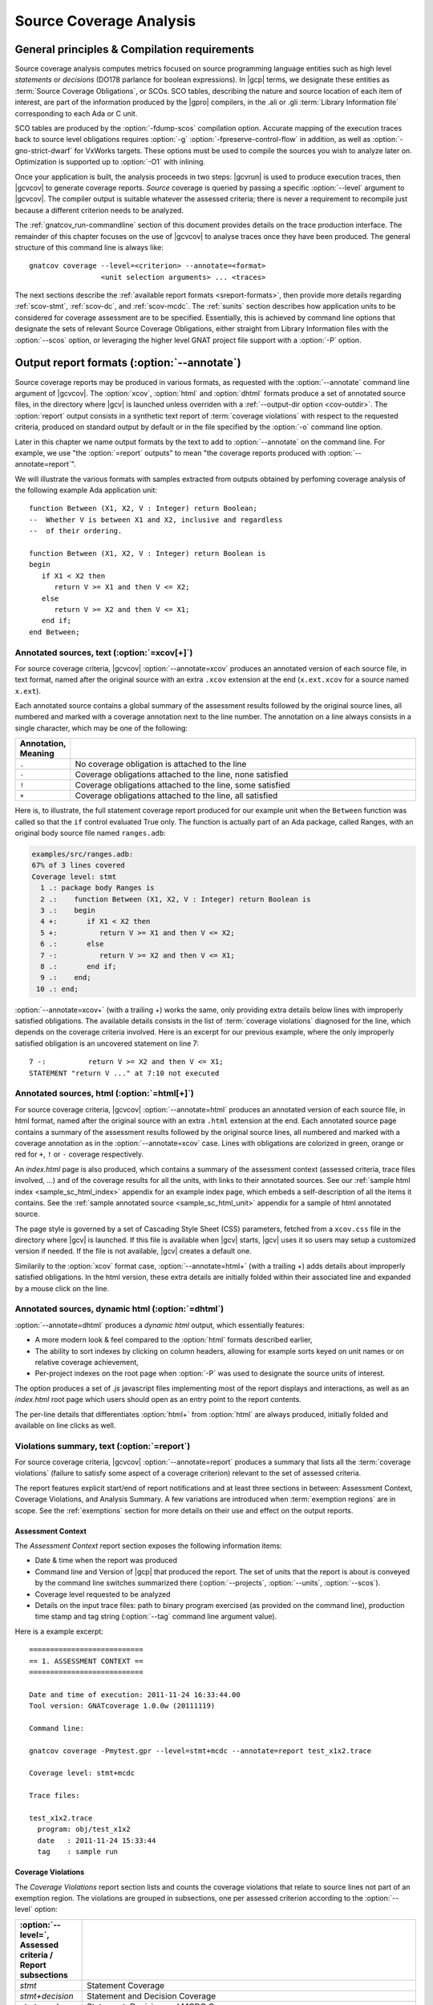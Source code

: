.. _scov:

************************
Source Coverage Analysis
************************

.. _scov-principles:

General principles & Compilation requirements
=============================================

Source coverage analysis computes metrics focused on source programming
language entities such as high level `statements` or `decisions` (DO178
parlance for boolean expressions). In |gcp| terms, we designate these entities
as :term:`Source Coverage Obligations`, or SCOs. SCO tables, describing the
nature and source location of each item of interest, are part of the
information produced by the |gpro| compilers, in the .ali or .gli
:term:`Library Information file` corresponding to each Ada or C unit.

SCO tables are produced by the :option:`-fdump-scos` compilation
option. Accurate mapping of the execution traces back to source level
obligations requires :option:`-g` :option:`-fpreserve-control-flow` in
addition, as well as :option:`-gno-strict-dwarf` for VxWorks targets. These
options must be used to compile the sources you wish to analyze later
on. Optimization is supported up to :option:`-O1` with inlining.

Once your application is built, the analysis proceeds in two steps: |gcvrun|
is used to produce execution traces, then |gcvcov| to generate coverage
reports. *Source* coverage is queried by passing a specific :option:`--level`
argument to |gcvcov|. The compiler output is suitable whatever the assessed
criteria; there is never a requirement to recompile just because a different
criterion needs to be analyzed.

The :ref:`gnatcov_run-commandline` section of this document provides details
on the trace production interface. The remainder of this chapter focuses on
the use of |gcvcov| to analyse traces once they have been produced.  The
general structure of this command line is always like::

  gnatcov coverage --level=<criterion> --annotate=<format>
                   <unit selection arguments> ... <traces>

The next sections describe the :ref:`available report formats
<sreport-formats>`, then provide more details regarding :ref:`scov-stmt`,
:ref:`scov-dc`, and :ref:`scov-mcdc`. The :ref:`sunits` section describes how
application units to be considered for coverage assessment are to be
specified.  Essentially, this is achieved by command line options that
designate the sets of relevant Source Coverage Obligations, either straight
from Library Information files with the :option:`--scos` option, or leveraging
the higher level GNAT project file support with a :option:`-P` option.

.. _sreport-formats:

Output report formats (:option:`--annotate`)
============================================

Source coverage reports may be produced in various formats, as requested with
the :option:`--annotate` command line argument of |gcvcov|. The
:option:`xcov`, :option:`html` and :option:`dhtml` formats produce a set of
annotated source files, in the directory where |gcv| is launched unless
overriden with a :ref:`--output-dir option <cov-outdir>`. The :option:`report`
output consists in a synthetic text report of :term:`coverage violations` with
respect to the requested criteria, produced on standard output by default or
in the file specified by the :option:`-o` command line option.

Later in this chapter we name output formats by the text to add to
:option:`--annotate` on the command line. For example, we use "the
:option:`=report` outputs" to mean "the coverage reports produced with
:option:`--annotate=report`".

We will illustrate the various formats with samples extracted from outputs
obtained by perfoming coverage analysis of the following example Ada
application unit::

   function Between (X1, X2, V : Integer) return Boolean;
   --  Whether V is between X1 and X2, inclusive and regardless
   --  of their ordering.

   function Between (X1, X2, V : Integer) return Boolean is
   begin
      if X1 < X2 then
         return V >= X1 and then V <= X2;
      else
         return V >= X2 and then V <= X1;
      end if;
   end Between;

Annotated sources, text (:option:`=xcov[+]`)
--------------------------------------------

For source coverage criteria, |gcvcov| :option:`--annotate=xcov` produces an
annotated version of each source file, in text format, named after the
original source with an extra ``.xcov`` extension at the end (``x.ext.xcov``
for a source named ``x.ext``).

Each annotated source contains a global summary of the assessment results
followed by the original source lines, all numbered and marked with a coverage
annotation next to the line number. The annotation on a line always consists
in a single character, which may be one of the following:

.. tabularcolumns:: cl
.. csv-table::
   :delim: |
   :widths: 10, 80
   :header: Annotation, Meaning

   ``.`` | No coverage obligation is attached to the line
   ``-`` | Coverage obligations attached to the line, none satisfied
   ``!`` | Coverage obligations attached to the line, some satisfied
   ``+`` | Coverage obligations attached to the line, all satisfied

Here is, to illustrate, the full statement coverage report produced for our
example unit when the ``Between`` function was called so that the ``if``
control evaluated True only. The function is actually part of an Ada package,
called Ranges, with an original body source file named ``ranges.adb``:

.. code-block:: ada

 examples/src/ranges.adb:
 67% of 3 lines covered
 Coverage level: stmt
   1 .: package body Ranges is
   2 .:    function Between (X1, X2, V : Integer) return Boolean is
   3 .:    begin
   4 +:       if X1 < X2 then
   5 +:          return V >= X1 and then V <= X2;
   6 .:       else
   7 -:          return V >= X2 and then V <= X1;
   8 .:       end if;
   9 .:    end;
  10 .: end;

:option:`--annotate=xcov+` (with a trailing +) works the same, only providing
extra details below lines with improperly satisfied obligations. The available
details consists in the list of :term:`coverage violations` diagnosed for the
line, which depends on the coverage criteria involved. Here is an excerpt for
our previous example, where the only improperly satisfied obligation is an
uncovered statement on line 7::
 
   7 -:          return V >= X2 and then V <= X1;
   STATEMENT "return V ..." at 7:10 not executed

Annotated sources, html (:option:`=html[+]`)
--------------------------------------------

For source coverage criteria, |gcvcov| :option:`--annotate=html` produces an
annotated version of each source file, in html format, named after the
original source with an extra ``.html`` extension at the end.  Each annotated
source page contains a summary of the assessment results followed by the
original source lines, all numbered and marked with a coverage annotation as
in the :option:`--annotate=xcov` case. Lines with obligations are colorized in
green, orange or red for ``+``, ``!`` or ``-`` coverage respectively. 

An `index.html` page is also produced, which contains a summary of the
assessment context (assessed criteria, trace files involved, ...) and of the
coverage results for all the units, with links to their annotated sources.
See our :ref:`sample html index <sample_sc_html_index>` appendix for an
example index page, which embeds a self-description of all the items it
contains. See the :ref:`sample annotated source <sample_sc_html_unit>`
appendix for a sample of html annotated source.

The page style is governed by a set of Cascading Style Sheet (CSS) parameters,
fetched from a ``xcov.css`` file in the directory where |gcv| is launched. If
this file is available when |gcv| starts, |gcv| uses it so users may setup a
customized version if needed. If the file is not available, |gcv| creates a
default one.

Similarily to the :option:`xcov` format case, :option:`--annotate=html+` (with
a trailing +) adds details about improperly satisfied obligations.  In the
html version, these extra details are initially folded within their associated
line and expanded by a mouse click on the line.

Annotated sources, dynamic html (:option:`=dhtml`)
-------------------------------------------------

:option:`--annotate=dhtml` produces a *dynamic html* output, which essentially
features:

* A more modern look & feel compared to the :option:`html` formats described
  earlier,

* The ability to sort indexes by clicking on column headers, allowing for
  example sorts keyed on unit names or on relative coverage achievement,

* Per-project indexes on the root page when :option:`-P` was used to designate
  the source units of interest.

The option produces a set of `.js` javascript files implementing most of the
report displays and interactions, as well as an `index.html` root page which
users should open as an entry point to the report contents.

The per-line details that differentiates :option:`html+` from :option:`html`
are always produced, initially folded and available on line clicks as well.

Violations summary, text (:option:`=report`)
--------------------------------------------

For source coverage criteria, |gcvcov| :option:`--annotate=report` produces a
summary that lists all the :term:`coverage violations` (failure
to satisfy some aspect of a coverage criterion) relevant to the set of
assessed criteria.

The report features explicit start/end of report notifications and at least
three sections in between: Assessment Context, Coverage Violations, and
Analysis Summary.  A few variations are introduced when :term:`exemption
regions` are in scope.  See the :ref:`exemptions` section for more details on
their use and effect on the output reports.

Assessment Context
^^^^^^^^^^^^^^^^^^
The *Assessment Context* report section exposes the following information
items:

* Date & time when the report was produced

* Command line and Version of |gcp| that produced the report. The set of units
  that the report is about is conveyed by the command line switches
  summarized there (:option:`--projects`, :option:`--units`, :option:`--scos`).

* Coverage level requested to be analyzed

* Details on the input trace files:
  path to binary program exercised (as provided on the command line),
  production time stamp and tag string (:option:`--tag` command line
  argument value).

Here is a example excerpt::

  ===========================
  == 1. ASSESSMENT CONTEXT ==
  ===========================

  Date and time of execution: 2011-11-24 16:33:44.00
  Tool version: GNATcoverage 1.0.0w (20111119)

  Command line:

  gnatcov coverage -Pmytest.gpr --level=stmt+mcdc --annotate=report test_x1x2.trace

  Coverage level: stmt+mcdc

  Trace files:

  test_x1x2.trace
    program: obj/test_x1x2
    date   : 2011-11-24 15:33:44
    tag    : sample run


Coverage Violations
^^^^^^^^^^^^^^^^^^^

The *Coverage Violations* report section lists and counts the coverage
violations that relate to source lines not part of an exemption region.  The
violations are grouped in subsections, one per assessed criterion according to
the :option:`--level` option:

.. tabularcolumns:: ll
.. csv-table::
   :delim: |
   :header: :option:`--level=`, Assessed criteria / Report subsections
   :widths: 10, 50

   `stmt`          | Statement Coverage
   `stmt+decision` | Statement and Decision Coverage
   `stmt+mcdc`     | Statement, Decision and MCDC Coverage


All the violations are reported using a consistent
format, as follows::

    ranges.adb:7:10: statement not executed
      source  :sloc: violation description

*source* and *sloc* are the source file basename and the precise
``line:column`` location within that source where the violation was detected.

The following table summarizes the list of violation items that
might be emitted together for each criterion:

.. tabularcolumns:: ll
.. csv-table::
   :delim: |
   :widths: 30 65
   :header: Criterion, Possible violations

   Statement Coverage | ``statement not executed``
   Decision Coverage  | ``decision outcome TRUE not covered``
                      | ``decision outcome FALSE not covered``
                      | ``one decision outcome not covered``
   MCDC Coverage      | all the decision coverage items, plus ...
                      | ``condition has no independent influence pair``


When multiple violations apply someplace, only the most basic diagnostic is
emitted, not the more precise ones corresponding to stricter criteria. For
instance, if an Ada statement like ``X := A and then B;`` is not covered at
all, a ``statement not executed`` violation is always emitted alone, even when
assessing :option:`--level=stmt+mcdc` and we also have improper decision and
conditions coverage.

Here is an output excerpt for our example with :option:`--level=stmt+mcdc`,
producing one subsection for each of the three criteria requested at that
level::

  ============================
  == 2. COVERAGE VIOLATIONS ==
  ============================

  2.1. STMT COVERAGE
  ------------------

  ranges.adb:7:10: statement not executed

  1 violation.

  2.2. DECISION COVERAGE
  ----------------------

  ranges.adb:4:10: decision outcome FALSE never exercised

  1 violation.

  2.3. MCDC COVERAGE
  ------------------

  ranges.adb:5:17: condition has no independent influence pair, MC/DC not achieved

  1 violation.

Analysis Summary
^^^^^^^^^^^^^^^^

The *Analysis Summary* report section summarizes just the counts reported in
each of the previous sections.  For our example report so far, this would be::

  =========================
  == 3. ANALYSIS SUMMARY ==
  =========================

  1 non-exempted STMT violation.
  1 non-exempted DECISION violation.
  1 non-exempted MCDC violations.


This section provides a quick way to determine whether the requested coverage
level is fully satisfied, with details available from the per criterion
sections that precede.


.. _scov-stmt:

Statement Coverage analysis (:option:`--level=stmt`)
=======================================================

|gcv| performs Statement Coverage assessments with the :option:`--level=stmt`
command line option.

In synthetic :option:`=report` outputs, unexecuted source statements are
listed as Statement Coverage violations in the report section dedicated to
these.

In annotated source outputs, the coverage annotations convey the following
indications:

.. tabularcolumns:: cl
.. csv-table::
   :delim: |
   :widths: 10, 80
   :header: Annotation, Meaning

   ``-`` | At least one statement on the line, none covered
   ``!`` | At least one statement on the line, some covered
   ``+`` | At least one statement on the line, all covered

When a single statement spans multiple lines, the coverage annotation is
present on all the lines, as the two ``+`` signs for the single assignment
in the following excerpt::

  2 .:  -- A single assignment spanning two lines
  3 .:
  4 +:  Result :=
  5 +:     Input1 + Input2;
  6 .:

For compound statements, the coverage status of the compound construct per se
is reported only on the parts that embed flow control expressions. For an Ada
*if* statement, for example, coverage is reported on the ``if`` or ``elsif``
lines only, not on the ``else``, or ``end if;`` lines, and not on lines where
inner statements reside. The lines where inner statements reside are annotated
in accordance with the nature and coverage status of those statements
only. For example, see the ``.`` annotations on lines 4 and 6 in::

  2 +:  if This_Might_Not_Be_True then
  3 -:     Result := -1;
  4 .:  else
  5 +:     Result := 12;
  6 .:  end if;

Declarations are generally considered as statements, so are reported
covered/uncovered when they have initialization code associated with them.

Finally, a statement is considered covered as soon as part of the associated
machine code is executed, in particular even when the statement execution is
interrupted somehow, for example by an exception occurrence. For instance, the
statement below::

  X := Function_That_Raises_Exception (Y) + Z;

Will be reported as covered as soon as it is reached, even if the expression
evaluation never really terminates.


Example program and assessments
-------------------------------

To illustrate the just presented points further, we consider the example
functional unit below, with the spec and body stored in source files named
``div_with_check.ads`` and ``div_with_check.adb``:

.. code-block:: ada

   function Div_With_Check (X, Y : Integer) return Integer;
   --  return X / Y if Y /= 0. Raise Program_Error otherwise

   function Div_With_Check (X, Y : Integer) return Integer is
   begin
      if Y = 0 then
         raise Program_Error;
      else
         return X / Y;
      end if;
   end;

We first exercise the function for Y = 1 only, using
the following :term:`test driver` in ``test_div1.adb``:

.. code-block:: ada

   procedure Test_Div1  is
      X : constant Integer := 4;
   begin
      Assert (Div_With_Check (X, 1) = X);
   end;

From a ``test_div1.trace`` obtained with |gcvrun|, we analyze for the
Statement Coverage criterion using the following |gcvcov| invocation::

  gnatcov coverage --level=stmt --scos=div_with_check.ali --annotate=xcov test_div1.trace

We get an :option:`=xcov` annotated source result in text format for the
functional unit on which the analysis is focused, in
``div_with_check.adb.xcov``::

    examples/src/div_with_check.adb:
    67% of 3 lines covered
    Coverage level: stmt
      1 .: function Div_With_Check (X, Y : Integer) return Integer is
      2 .: begin
      3 +:    if Y = 0 then
      4 -:       raise Program_Error;
      5 .:    else
      6 +:       return X / Y;
      7 .:    end if;
      8 .: end;

We can observe that:

- Only the ``if`` line of the compound *if* statement is annotated,
  as covered since the function was called.

- The inner ``raise`` and ``return`` statements are marked uncovered and
  covered respectively, as expected since the function was only called with
  arguments for which the ``if`` controling decision evaluates False.

As a second experiment, we exercise the function for Y = 0 only, using:

.. code-block:: ada

   procedure Test_Div0  is
      Result : Integer
        := Div_With_Check (4, 0);
   begin
      Put_Line ("R = " & Integer'Image (Result));
   end;

We request results on the test driver as well this time, as it features
constructs of relevance for our purposes::

  gnatcov coverage --level=stmt -Pmytest.gpr --annotate=xcov test_div0.trace

The :option:`=xcov` outputs follow. First, for the functional unit, with the
``if`` statement coverage reversed compared to the previous testcase::

      1 .: function Div_With_Check (X, Y : Integer) return Integer is
      2 .: begin
      3 +:    if Y = 0 then
      4 +:       raise Program_Error;
      5 .:    else
      6 -:       return X / Y;
      7 .:    end if;
      8 .: end;
      9 .:

Then, for the test driver where we can note that

- The two lines of the local ``Result`` definition are annotated,

- This definition is marked covered even though it was evaluated only once
  with an initialization expression that raised an exception, and

- The driver body is reported uncovered, as expected since an exception
  triggered during the elaboration of the subprogram declarative part.

::

   67% of 3 lines covered
   Coverage level: stmt
      1 .: with Div_With_Check, Ada.Text_IO; use Ada.Text_IO;
      2 .:
      3 .: procedure Test_Div0  is
      4 +:    Result : Integer
      5 +:      := Div_With_Check (4, 0);
      6 .: begin
      7 -:    Put_Line ("R = " & Integer'Image (Result));
      8 .: end;

The corresponding synthetic report is simply obtained by running |gcvcov|
again with :option:`--annotate=report` instead of :option:`--annotate=xcov`::

   ===========================
   == 1. ASSESSMENT CONTEXT ==
   ===========================
   ...
  
   ============================
   == 2. COVERAGE VIOLATIONS ==
   ============================

   2.1. STMT COVERAGE
   ------------------
   div_with_check.adb:6:7: statement not executed
   test_div0.adb:7:4: statement not executed

   2 violations.

   =========================
   == 3. ANALYSIS SUMMARY ==
   =========================

   2 STMT violations.

We can see here that the two lines marked ``-`` in the :option:`=xcov` outputs
are properly reported as violations in the ``STMT COVERAGE`` section of this
report, and that this section is the only one presented in the ``COVERAGE
VIOLATIONS`` part, as only this criterion was to be analyzed per the
:option:`--level=stmt` argument.

.. _scov-dc:

Decision Coverage analysis (:option:`--level=stmt+decision`)
============================================================

With the :option:`--level=stmt+decision` command line option, |gcv| performs
combined Statement and Decision Coverage assessments.

In this context, we consider to be a :dfn:`decision` any Boolean expression
used to influence the control flow via explicit constructs in the source
program, such as ``if`` statements or ``while`` loops, regardless of the type
of this expression. This may be of essentially any type in C, and subtypes or
types derived from the fundamental Boolean type in Ada.

A decision is said :dfn:`fully covered`, or just :dfn:`covered`, as soon as it
has been evaluated at least once True and once False during the program
execution. If only one of these two possible outcomes was exercised, the
decision is said :dfn:`partially covered`.

A decision is also said :dfn:`partially covered` when none of the possible
outcomes was exercised, which happens when the enclosing statement was not
executed at all or when all the attempted evaluations were interrupted
e.g. because of exceptions. In the former case, when a decision is part of a
statement and the statement is not executed at all, only the statement level
violation is reported. The nested decision level violations are implicit in
this case and diagnosing them as well would only add redundancy.

The :option:`=report` synthetic output lists the statement and decision
coverage violations in the ``STMT`` and ``DECISION`` coverage report section
respectively.

For the :option:`=xcov` and :option:`=html` annotated-source oriented formats,
the single annotation produced on each source line combines the statement and
decision coverage indications. The following table summarizes the meaning of
the possible annotations:


.. tabularcolumns:: cl
.. csv-table::
  :delim: |
  :widths: 10, 80
  :header: Annotation, Meaning

   ``-`` | Statement on the line was not executed
   ``!`` | At least one decision partially covered on the line
   ``+`` | All the statements and decisions on the line are covered


When a trailing `+` is added to the format passed
to :option:`--annotate` (:option:`=xcov+` or :option:`=html+`), a precise
description of the actual violations is available for each line in addition to
the annotation.

Example program and assessments
-------------------------------

To illustrate, we consider the example functional Ada unit below, with the
spec and body stored in source files named ``divmod.ads`` and ``divmod.adb``:

.. code-block:: ada

   procedure Divmod
     (X, Y : Integer; Value : out Integer;
      Divides : out Boolean; Tell : Boolean);
   --  Compute X / Y into VALUE and set DIVIDES to indicate
   --  whether  Y divides X. Output a note to this effect when
   --  requested to TELL.

   procedure Divmod
     (X, Y : Integer; Value : out Integer;
      Divides : out Boolean; Tell : Boolean) is
   begin
      if X mod Y = 0 then
         Divides := True;
         if Tell then
            Put_Line (Integer'Image(Y) & " divides " & Integer'Image(X));
         end if;
      else
         Divides := False;
      end if;

      Value := X / Y;
   end Divmod;

We first experiment with the following test driver:

.. code-block:: ada

   procedure Test_Divmod2  is
      Value : Integer;
      Divides : Boolean;
   begin
      Divmod (X => 5, Y => 2, Value => Value,
              Divides => Divides, Tell => True);
      Assert (Divides = False);

      Divmod (X => 6, Y => 2, Value => Value,
              Divides => Divides, Tell => True);
      Assert (Divides = True);
   end Test_Divmod2;

This exercises the ``Divmod`` function twice. The outer ``if`` construct
executes both ways and the ``if Tell then`` test runs once only for ``Tell``
True. As a result, the only :option:`stmt+decision` violation by our driver is
the ``Tell`` decision coverage, only partially achieved since we have only
exercised the True case. This is confirmed by :option:`=report` excerpt below,
where we find the two violations sections in accordance with the requested set
of criteria::

   2.1. STMT COVERAGE
   ------------------

   No violation.

   2.2. DECISION COVERAGE
   ----------------------

   divmod.adb:14:10: decision outcome FALSE never exercised

   1 violation.

For :option:`--annotate=xcov`, this translates as a single
partial coverage annotation on the inner ``if`` control line::

   8 .: procedure Divmod
   9 .:   (X, Y : Integer; Value : out Integer;
  10 .:    Divides : out Boolean; Tell : Boolean) is
  11 .: begin
  12 +:    if X mod Y = 0 then
  13 +:       Divides := True;
  14 !:       if Tell then
  15 +:          Put_Line (Integer'Image (Y) & " divides " & Integer'Image (X));
  16 .:       end if;
  17 .:    else
  18 +:       Divides := False;
  19 .:    end if;
  20 .:
  21 +:    Value := X / Y;
  22 .: end Divmod;

Now we exercise with another test driver:

.. code-block:: ada

   procedure Test_Divmod0  is
      Value : Integer;
      Divides : Boolean;
   begin
      Divmod (X => 5, Y => 0, Value => Value,
              Divides => Divides, Tell => True);
   end Test_Divmod0;

Here we issue a single call passing 0 for the Y argument, which triggers a
check failure for the ``mod`` operation.

This results in the following :option:`=xcov` output::

   8 .: procedure Divmod
   9 .:   (X, Y : Integer; Value : out Integer;
  10 .:    Divides : out Boolean; Tell : Boolean) is
  11 .: begin
  12 !:    if X mod Y = 0 then
  13 -:       Divides := True;
  14 -:       if Tell then
  15 -:          Put_Line (Integer'Image (Y) & " divides " & Integer'Image (X));
  16 .:       end if;
  17 .:    else
  18 -:       Divides := False;
  19 .:    end if;
  20 .:
  21 -:    Value := X / Y;
  22 .: end Divmod;

We have an interesting situation here, where

* The outer ``if`` statement is reached and covered (as a statement),

* No evaluation of the ``X mod Y = 0`` decision terminates, because the only
  attempted computation is interrupted by an exception, so none of the other
  statements is ever reached.

This gets all confirmed by the :option:`=report` output below, on which we
also notice that the only diagnostic emitted for the uncovered inner ``if``
on line 14 is the statement coverage violation::

   2.1. STMT COVERAGE
   ------------------
   divmod.adb:13:7: statement not executed
   divmod.adb:14:7: statement not executed
   divmod.adb:15:10: statement not executed
   divmod.adb:18:7: statement not executed
   divmod.adb:21:4: statement not executed

   5 violations.

   2.2. DECISION COVERAGE
   ----------------------
   divmod.adb:12:7: decision never evaluated

   1 violation.

.. _scov-mcdc:

Modified Condition/Decision Coverage analysis (:option:`--level=stmt+mcdc`)
===========================================================================

|gcv| performs combined Statement and Modified Condition/Decision Coverage
analysis with the :option:`--level=stmt+mcdc` option passed to |gcvcov|. In
addition to this particular :option:`--level` option, you also need to tell
|gcvrun| the list of units on which MCDC analysis will be performed.  See
the :ref:`trace-control` section for more details on this aspect of the
procedure.

Compared to Decision Coverage, MCDC analysis incurs two important differences:

* In addition to expressions that pilot an explicit control-flow construct, we
  treat as decisions all the Boolean expressions that combine operands with
  short-circuit logical operators, such as the expression on the right hand
  side of the assignment in ``X := A and then B;`` More details on the
  identification of decisions, together with extra examples, are provided in
  the :ref:`mcdc-decisions` section of this chapter

* For each decision in the sources of interest, testing shall demonstrate the
  :dfn:`independant influence` of every operand (:term:`conditions` in the
  DO-178 parlance) in addition to just exercising the True/False outcomes of
  the expression as a whole. The :ref:`mcdc-variants` section that follows
  expands on the notion of :dfn:`independant influence` and on possible
  variations of the MCDC criterion definition.

Output-wise, the source annotations for the :option:`=xcov` or :option:`=html`
formats are the same as for decision coverage, with condition specific cases
marked with a ``!`` as well:

.. tabularcolumns:: cl
.. csv-table::
  :delim: |
  :widths: 10, 80
  :header: Annotation, Meaning

   ``-`` | Statement on the line was not executed
   ``!`` | At least one decision/condition partially covered on the line
   ``+`` | All the statements and decisions/conditions on the line are covered


The :option:`=report` outputs feature an extra MCDC section in the Coverage
Violations segment, which holds:

- The condition specific diagnosics (``independent influence not
  demonstrated``), as well as

- Decision level diagnostics (such as ``decision outcome True not covered``
  messages) for the Complex Boolean Expressions not directing a control-flow
  oriented statement and which we treat as decisions nevertheless.

There again, condition or decision related messages are only emitted when no
more general diagnostic applies on the associated entity. Condition specific
diagnostics, for example, are only produced in absence of enclosing statement
or decision level violation.

See the :ref:`mcdc-examples` section of this chapter for a few illustrations
of these points.

.. _mcdc-variants:

MCDC variants
-------------

Compared to Decision Coverage, achieving MCDC requires tests that demonstrate
the independent influence of conditions in decisions. Several variants of the
criterion exist.

:dfn:`Unique Cause MCDC` is the original criterion described in the DO178B
reference guidelines, where independent influence of a specific condition must
be demonstrated by a pair of tests where only that condition changes and the
decision value toggles.

Consider the following table which exposes the 4 possible condition/decision
vectors for the ``A and then B`` expression, where T stands for True, F stands
for False, and the italics indicate that the condition evaluation is
short-circuited:

.. tabularcolumns:: |c|cc|c|
.. csv-table::
   :delim: |
   :header: #, A, B, A and then B

   1 | T | T | T
   2 | T | F | F
   3 | F | *T* | F
   4 | F | *F* | F


Each line in such a table is called an :term:`evaluation vector`, and
the pairs that demonstrate the independant effect of conditions are known as
:term:`independence pairs`.

Evaluations 1 + 3 constitute a Unique Cause independence pair for A, where A
changes, B does not, and the expression value toggles. 1 + 2 constitues a pair
for B.

The closest criterion supported by |gcp| is a very minor variation where
conditions that are not evaluated due to short-circuit semantics are allowed
to differ as well in a pair. Indeed, their value change cannot possibly have
influenced the decision toggle (since they are not even considered in the
computation), so they can never invalidate the effect of another condition.

We call this variation :dfn:`Unique Cause + Short-Circuit MCDC`, activated
with :option:`--level=stmt+uc_mcdc` on the command line. From the ``A and then
B`` table just introduced, 4 + 1 becomes another valid independence pair for
A, as `B` is not evaluated at all when `A` is False so the change on `B` is
irrelevant in the decision switch.

:option:`--level=stmt+mcdc` actually implements another variant, known as
:dfn:`Masking MCDC`, accepted as a sound alternative and offering improved
support for coupled conditions.

Masking MCDC allows even further flexibility in the possible variations of
conditions in an independence pair. Indeed, as soon as only short-circuit
operators are involved, all the conditions that appear on the left of a given
condition in the expression text are allowed to change without invalidating
the said condition influence demonstration by a pair.

.. _mcdc-examples:

Example program and assessments
-------------------------------

We reuse one of our previous examples to illustrate, with a simple functional
unit to exercise:

.. code-block:: ada

   function Between (X1, X2, V : Integer) return Boolean;
   --  Whether V is between X1 and X2, inclusive and however they are ordered

   function Between (X1, X2, V : Integer) return Boolean is
   begin
      if X1 < X2 then
         return V >= X1 and then V <= X2;
      else
         return V >= X2 and then V <= X1;
      end if;
   end Between;

First consider the following test driver, which exercises only a
single case where X1 < V < X2:

.. code-block:: ada

   procedure Test_X1VX2 is
   begin
      Assert (Between (X1 => 2, X2 => 5, V => 3)); -- X1 < V < X2
   end Test_X1VX2;

Performing MCDC analysis requires the execution step to be told about it,
by providing both the :option:`--level` and a list of units for which analysis
is to be performed to |gcvrun| (see the :ref:`trace-control` for details)::

   gnatcov run --level=stmt+mcdc -Pmytest.gpr test_x1vx2

We first request an :option:`=xcov+` report to get a first set of results, in
the ``ranges.adb.xcov`` annotated source::

   gnatcov coverage --level=stmt+mcdc -Pmytest.gpr --annotate=xcov+ test_x1vx2.trace

   ...
      8 .:    function Between (X1, X2, V : Integer) return Boolean is
      9 .:    begin
     10 !:       if X1 < X2 then
   DECISION "X1 < X2" at 10:10 outcome FALSE never exercised
     11 !:          return V >= X1 and then V <= X2;
   DECISION "V >= X1 a..." at 11:17 outcome FALSE never exercised
     12 .:       else
     13 -:          return V >= X2 and then V <= X1;
   STATEMENT "return V ..." at 13:10 not executed
     14 .:       end if;
     15 .:    end Between;

This is all as expected from what the driver does, with a few points of note:

- The diagnostic on line 11 confirms that Complex Boolean Expression are
  treated as decisions even when not used to direct a conditional control-flow
  statement. The expression is indeed used here as a straight, unconditional
  ``return`` statement value;

- Only the decision level violations are emitted for lines 10 and 11. The
  independant influence of the conditions is not demonstrated but this is
  implicit from the decision partial coverage so is not notified;

- Similarily, only the statement level violation is emitted for line 13,
  eventhough there are decision and condition level violations as well.

Another aspect of interest is that we have partial decision coverage on two
kinds of decisions (one control-flow decision controling the *if*, and another
one used a straight return value), and this distinction places the two
``decision outcome FALSE never exercised`` violations in distinct sections of
the :option:`=report` output::


   2.1. STMT COVERAGE
   ------------------
   ranges.adb:13:10: statement not executed

   2.2. DECISION COVERAGE
   ----------------------
   ranges.adb:10:10: decision outcome FALSE never exercised

   2.3. MCDC COVERAGE
   ------------------
   ranges.adb:11:17: decision outcome FALSE never exercised


Now running another test driver which exercises two cases where X1 < X2:

.. code-block:: ada

   procedure Test_X1VX2V is
   begin
      Assert (Between (X1 => 2, X2 => 5, V => 3)); -- X1 < V < X2
      Assert (not Between (X1 => 2, X2 => 5, V => 8)); -- X1 < X2 < V
   end;

The first return expression is valued both ways so we get an example of
*condition* specific diagnostic on line 11::

     8 .:    function Between (X1, X2, V : Integer) return Boolean is
     9 .:    begin
    10 !:       if X1 < X2 then
  DECISION "X1 < X2" at 10:10 outcome FALSE never exercised
    11 !:          return V >= X1 and then V <= X2;
  CONDITION "V >= X1" at 11:17 has no independent influence pair, MC/DC not achieved
    ...

Indeed, looking at an evaluation table for the first return decision:

.. tabularcolumns:: |c|cc|c|c|

.. csv-table::
   :delim: |
   :header: #, A: V >= X1, B: V <= X2, A and then B, Case

   1 | T | T | T | X1 < V < X2
   2 | T | F | F | X1 < X2 < V
   3 | F | *T* | F |
   4 | F | *F* | F |

We observe that our driver exercises vectors 1 and 2 only, where:

- The two evaluations toggle the decision and the second condition only, so
  achieve decision coverage and demonstrate that condition's independant
  influence;

- The first condition (V >= X1) never varies so the independant influence
  of this condition isn't demonstrated.

As we mentioned in the discussion on MCDC variants, adding vector 3
would achieve MCDC for this decision. Just looking at the table,
adding vector 4 instead would achieve MCDC as well since the second
condition is short-circuited so its value change is not relevant. The
condition expressions are such that running vector 4 is not possible,
however, since we can't have V both < X1 (condition 1 False) and V >
X2 (condition 2 False) at the same time when X1 < X2.

.. _mcdc-decisions:

Decision composition rules for MCDC
-----------------------------------

For MCDC analysis purposes, we treat as decisions two categories of
expressions:

- As for the :dfn:`decision coverage` criterion, all the expressions
  that directly influence control-flow constructs and which we will call
  :dfn:`control-flow expressions`,

- All the expressions obtained by composition of short-circuit logical
  operators, ``and-then`` and ``or-else`` for Ada, ``&&`` and ``||`` for C.

The most straightforward examples of non control-flow expressions treated as
decisions for MCDC are the logical expressions appearing in contexts such as
the right-hand side of assignments. For example::

  Valid_Data, Sensor_OK, Last_Update_OK : Boolean;
  ...
  Valid_Data := Sensor_OK and then Last_Update_OK; -- 1 decision here, in Ada

  bool needs_update;
  struct sensor_state * state;
  ...
  needs_update = (state && !state->valid);   /* 1 decision here, in C */

Non short-circuit binary operators, when allowed by the coding standard, are
taken as regular computational devices and may either participate in the
construction of operands or split an expression into multiple decisions. For
instance::

  bool aligned (int x, y)
  ...
    return !(x & 0x3) && !(y & 0x3);

in C produces a single decision with two bitwise ``&`` operands.
And the following Ada excerpt::

  A, B, C, D, E : Boolean;
  ...
  if ((A and then not B) == (C or else (D and then E)))

produces three decisions: ``(A and then not B)``, 2 operands combined with
short-circuit ``and then``, ``(C or else (D and then E)))``, 3 operands
combined with short-circuit ``and then`` and ``or else``, and the whole
toplevel expression as it is controlling an ``if`` statement.

In C as in Ada, logical negation is allowed anywhere and just participates in
the operands construction without influencing decision boundaries.

Non short-circuit binary operators in logical expressions might complexify the
identification of decision boundaries for users. To alleviate this, |gnat|
compilers offer the ``No_Direct_Boolean_Operator`` restriction pragma to
support coding standards prohibiting the use of such operators in Ada. There
is no equivalent in C, where the allowed operand types are much more varied
and where the restriction would make the language really much harder to use.

.. _sunits:

Specifying the units of interest
================================

This section describes the command line switches that can be passed to
|gcvrun| and |gcvcov| to convey the set of units on which coverage should be
assessed, which we will call the set of :dfn:`units of interest`.

.. _passing_scos:

Low-level interface (:option:`--scos`)
--------------------------------------

With the :option:`--scos` command line argument, users convey the set of units
of interest by providing the set of Library Information files corresponding to
those units.

For Ada programs, the GNAT toolchain provides a useful device for this
computation: the :option:`-A` command line argument to :command:`gnatbind`
which produces a list of all the .ali files involved in an executable
construction.  By default, the list goes to standard output. It may be
directed to a file on request with :option:`-A=<list-filename>`, and users may
of course filter this list as you see fit depending on your analysis purposes.
Below is an example sequence of commands to illustrate, using the standard
Unix ``grep`` tool to filter out test harness units, assuming a basic naming
convention::

    # Build executable and produce the corresponding list of ALI files. Pass
    # -A to gnatbind through gprbuild -bargs then filter out the test units:

    gprbuild -p --target=powerpc-elf --RTS=zfp-prep -Pmy.gpr
     test_divmod0.adb -fdump-scos -g -fpreserve-control-flow -bargs -A=all.alis

    grep -v 'test_[^/]*.ali' all.alis > divmod0.alis

    # Run/Analyse using the list of interest:

    gnatcov run --level=stmt+mcdc --scos=@divmod0.alis
    gnatcov coverage --level=stmt+mcdc --annotate=xcov --scos=@divmod0.alis

Each occurrence of :option:`--scos` on the command line expects a single
argument which specifies a set of units of interest. Multiple occurrences are
allowed and the sets accumulate. The argument might be either a single unit
name or a :term:`@listfile argument` expected to contain a list of unit names.

For example, focusing on Ada units ``u1``, ``u2`` and ``u3`` can be achieved
with either ``--scos=u1.ali --scos=u2.ali --scos=u3.ali``, with
``--scos=u3.ali --scos=@lst12``, provided a ``lst12`` text file containing the
first two ALI file names, or with ``--scos=@lst123`` where ``lst123`` is a text
file containing the three unit names.


.. _passing_gpr:

Using project files
-------------------

As an alternative to manually specifying the complete list of Library
Information files to be loaded, you can use GNAT project files to specify
units of interest and let |gcv| determine automatically the location of these
files.

For starters, a single :dfn:`root project` must be specified using the
:option:`-P` option, then :dfn:`projects of interest`, within the project tree
rooted at the given root, may be specified using :option:`--projects` options.
If :option:`-P` is used alone, without any :option:`--projects`, then units of
interest from the root project itself are considered. With
:option:`--projects` options, only the projects listed by these options are
considered. The root project designated by :option:`-P` is not included in the
scope if it is not listed in the :option:`--projects` set as well.
With a lone :option:`-P` or with :option:`--projects` in addition, projects
imported by the listed ones are also considered recursively if
:option:`--recursive` is used.

The following figures illustrate the effect of various combinations, assuming
an example source tree depicted below:

.. image:: prjtree.*
  :align: center

On this project tree, :ref:`fig-Proot` restricts the analysis to units in the
root project only, and :ref:`fig-Proot-ss_a` allows focusing on the Subsystem
A project only. If the root project is of interest as well, it must be listed
explicitly, as in :ref:`fig-Proot-root-ss_a`.

.. _fig-Proot:
.. figure:: Proot.*
  :align: center

  ``-Proot``

.. _fig-Proot-ss_a:
.. figure:: Proot-ss_a.*
  :align: center

  ``-Proot --projects=subsystem_a``

.. _fig-Proot-root-ss_a:
.. figure:: Proot-root-ss_a.*
  :align: center

  ``-Proot --projects=root --projects=ss_a``

:option:`--recursive` lets you consider all the projects transitevely imported
by the designated ones. For example:

.. _fig-Proot-ss_a-recursive:
.. figure:: Proot-ss_a-recursive.*
  :align: center

  ``-Proot --projects=subsystem_a --recursive``

The :option:`-P` and :option:`--projects` options select *projects* of
interest. Now within each of these projects, *units* of interest can also be
specified, using specific attributes in package ``Coverage`` of project files.
Four attributes are available for this purpose: ``Units``, ``Units_List``,
``Excluded_Units``, and ``Excluded_Units_List``.

``Units`` and ``Units_List`` are used to construct an initial set of units for
which coverage analysis should be performed.  Similarily to ``Sources`` and
``Sources_List``, ``Units`` specifies a set of units, and ``Units_List``
specifies the name of a text file containing a list of units. If neither is
specified, then by default all units in the project are considered for
coverage analysis.
For example, given a project with three packages Pak1, Pak2, and Pak3,
if you want to do coverage analysis only for Pak1 and Pak3 you can
specify::

  package Coverage is              or:   package Coverage is
    for Units use ("pak1","pak3");         for Units_List use "units.txt";
  end Coverage;                          end Coverage

``Excluded_Units`` and ``Excluded_Units_List`` operate in a similar way,
indicating units that are never considered for coverage. Back to our example,
the same result as above is obtained by specifying::

   package Coverage is
      for Excluded_Units use ("pak2");  -- Consider all units except "pak2"
   end Coverage;

When the exclude/include sets overlap, the excluding attributes prevail
over the including ones. The exact rules for computation of the units to be
considered for a project are as follows:

- An initial set is determined using the ``Units`` and ``Units_List``
  attributes in the project's ``Coverage`` package; By default, if no such
  attribute is found, the initial set comprises all the units of the project,

- Units determined using the ``Excluded_Units`` and ``Excluded_Units_List``
  attributes are removed from the initial set to yield the set to consider.

The list of units to be considered for a given execution of |gcv| can also be
overridden from the command line using :option:`--units=<UNIT|@LISTFILE>`.
Each occurrence of this switch indicates one unit to focus on, or with the @
syntax the name of a file containing a list of units to focus on. When
:option:`--units` is used, the ``Units``, ``Units_List``, ``Excluded_Units``,
and ``Excluded_Units_List`` attributes are ignored.


Inlining & Ada Generic Units
============================

In the vast majority of situations, inlining is just transparent to source
coverage metrics: calls are treated as regular statements, and coverage of
the inlined bodies is reported on the corresponding sources regardless of
their actual inlining status.

By default, generic units are also uniformly treated as single source
entities, with the coverage achieved by all the instances combined and
reported against the generic source only, not for each individual instance.

Consider the following functional Ada generic unit for example:

.. code-block:: ada

   generic
      type Num_T is range <>;
   package Genpos is
      procedure Count (X : Num_T);
      --  Increment N_Positive is X > 0

      N_Positive : Natural := 0;
      --  Number of positive values passed to Count
   end Genpos;

   package body Genpos is
      procedure Count (X : Num_T) is
      begin
         if X > 0 then
            N_Positive := N_Positive + 1;
         end if;
      end Count;
   end Genpos;

The body of ``Count`` features a decision.  Now consider the simple test
driver below:

.. code-block:: ada

   procedure Test_Genpos is
      type T1 is new Integer;
      package Pos_T1 is new Genpos (Num_T => T1);

      type T2 is new Integer;
      package Pos_T2 is new Genpos (Num_T => T2);
   begin
      Pos_T1.Count (X => 1);
      Assert (Pos_T1.N_Positive = 1);

      Pos_T2.Count (X => -1);
      Assert (Pos_T2.N_Positive = 0);
   end Test_Genpos;

This instanciates the generic unit twice, and each instance exercises one
outcome of the decision only. The two combined together do exercise the
decision boths ways, though, and this is what |gcp| reports::

  gnatcov coverage --level=stmt+decision --annotate=xcov+ ...

  -- genpos.adb.xcov:

  100% of 2 lines covered
  Coverage level: stmt+decision
   1 .: package body Genpos is
   2 .:    procedure Count (X : Num_T) is
   3 .:    begin
   4 +:       if X > 0 then
   5 +:          N_Positive := N_Positive + 1;
   6 .:       end if;
   7 .:    end Count;
   8 .: end Genpos;

Separated coverage (experimental)
---------------------------------

As described above, by default a single coverage analysis of any source
construct is performed, consolidating all code copies generated by this
construct. For subrpograms, this means consolidation over all inlined
copies. For generic units, consolidation over all instances.

A finer-grained analysis is possible, where distinct copies of the code coming
from a given source construct are identified according to some criterion, and
a separate coverage assessment is made for each of these copies. The violation
of a coverage obligation carries an additional indication of which code copy
the violation is reported for.

|gcv| supports a general mechanism for such ''separated'' analyses, which has
several different modes, detailed in the following subsections.


Separation by routine (:option:`-S routine`)
^^^^^^^^^^^^^^^^^^^^^^^^^^^^^^^^^^^^^^^^^^^^

In this mode, two code regions coming from the same source construct
will undergo separate coverage analyses if they occur in different
symbols of the executable file.
When a given subprogram is inlined in two different calling routines,
each inlined copy thus undergoes a separate coverage assessment.  In the
absence of inlining, this will also ensure that different instances of
the same generic unit will have separated coverage analyses, since the
compiler generates different symbol names for different program units. On
the other hand, if two distinct instances of a generic subprogram are
inlined within a single calling routine, they will undergo a single
coverage analysis since they now occur in the same symbol.


Separation by instance (:option:`-S instance`)
^^^^^^^^^^^^^^^^^^^^^^^^^^^^^^^^^^^^^^^^^^^^^^

In this mode, two code regions coming from the same source construct will
undergo separate coverage analyses if they come from different generic
instances. This ensures accurate per-instance coverage analysis even in the
presence of inlining.

.. _c_macros:

Processing of C macros
----------------------

For source coverage purposes, Source Coverage Obligations for C are produced
after the preprocessing of sources, with two consequences of note:

- Macro expansions leading to code with conditionals will trigger coverage
  violations, and multiple "calls" to the same macro just multiply these as
  they yield distinct expansions.

- The source locations output by |gcv| for coverage violations within macro
  expansions designate preprocessed tokens at the macro expansion site,
  typically on the line of the macro invocation but with column numbers
  unrelated to what is visible in the source on this line.

Consider this C code for example:

.. code-block:: c

     1	#define COND_INC(cond,x,y) \
     2	  do {                     \
     3	    if (cond)              \
     4	      (x)++;               \
     5	    else                   \
     6	      (y)++;               \
     7	  } while(0)
     8	
     9	int main ()
    10	{
    11	  volatile x = 0, y = 0;
    12	
    13	  COND_INC(x == 0, x, y);
    14	  COND_INC(x == 0, x, y);
    15	}


The two macro invocations actually expand as:

.. code-block:: c

    13    do { if (x == 0) (x)++; else (y)++; } while(0);
    14    do { if (x == 0) (x)++; else (y)++; } while(0);


The expanded version is the basis of SCO identification process, so we have
one decision and two conditioned statements on line 13, likewise on line 14.

Only one of each is exercised at execution time, and a :option:`stmt+decision`
analysis on this program yields::

  2.1. STMT COVERAGE
  ------------------

  t.c:13:32: statement not executed
  t.c:14:20: statement not executed

  2 violations.

  2.2. DECISION COVERAGE
  ----------------------

  t.c:13:12: decision outcome FALSE never exercised
  t.c:14:12: decision outcome TRUE never exercised

  2 violations.

We do see one statement and one decision coverage violation per invocation,
different in the two cases since the :code:`x == 0` test is True on the first
call and False on the second one. We also observe column numbers unrelated to
what the original source lines contain on line 13 and 14.

.. _optimization:

Optimization and non-coverable items
====================================

|gcp| essentially operates by relating execution traces to source entities of
interest thanks to debug information mapping machine code addresses to source
locations.  With optimization enabled, there sometimes is no machine code
attached to a given statement, for example when the statement is determined to
be redundant or when the machine code for it can be factorized with the
machine code for another statement. When the coverage status of a code-less
statement cannot be be inferred from that of other statements around, |gcp|
categorizes the statement as :dfn:`non-coverable`.

By default, nothing is said about non-coverable statements in the
:option:`=report` outputs and the corresponding lines are marked with a '.' in
annnotated sources, as for any other line to which no machine code is
attached.  Below is an example source annotated for statement coverage, where
absence of code for a couple of Ada statments was triggered by constant
propagation and inlining. The local ``Pos`` function is called only once, with
a constant argument such that only one alternative of the ``if`` statement is
taken. With :option:`-O1 -gnatn`, the compiler sees that the ``else`` part can
never be entered and no code is emitted at all for this alternative:

.. code-block:: ada

   4 .: procedure Test_Pos1 is
   5 .:    function Pos (X : Integer) return Boolean;
   6 .:    pragma Inline (Pos);
   7 .:
   8 .:    function Pos (X : Integer) return Boolean is
   9 .:    begin
  10 +:       if X > 0 then
  11 +:          Put_Line ("X is positive");
  12 +:          return True;
  13 .:       else
  14 .:          Put_Line ("X is not positive");
  15 .:          return False;
  16 .:       end if;
  17 .:    end Pos;
  18 .: begin
  19 +:    Assert (Pos (1) = True);
  20 .: end Test_Pos1;

A common similar case is that of debugging code inhibited on purpose for
regular operation, for example with constructs like::

  Debug_Mode : constant Boolean := False;    or     #define DEBUG_MODE 0
  ...                                               ...
  if Debug_Mode then                                #if DEBUG_MODE

Another way to get this in Ada is with generic instanciations where constant
parameters turn what appears to be conditional in the source into a constant
value in some instances.

Back to our :code:`Test_Pos1` example, no code is emitted for the test on line
10 either. |gcv| is however able to infer the :code:`if` coverage status by
looking at the status of statements controlled by the decision, and the
Decision coverage report remains accurate:

.. code-block:: ada

    8 .:    function Pos (X : Integer) return Boolean is
    9 .:    begin
   10 !:       if X > 0 then
 decision "X > 0" at 10:10 outcome FALSE never exercised
   11 +:          Put_Line ("X is positive");
   12 +:          return True;

|gcvcov| features the :option:`--non-coverable` command line option to expose
the non-coverable statements if needed. They are listed in an additional
":code:`NON COVERABLE ITEMS`" section of the :option:`=report` outputs and the
corresponding lines are flagged with a '0' mark in annotated sources, as well
as a specific color in the html formats. For our example, this yields:

.. code-block:: ada

  10 !:       if X > 0 then
  11 +:          Put_Line ("X is positive");
  12 +:          return True;
  13 .:       else
  14 0:          Put_Line ("X is not positive");
  15 0:          return False;
  16 .:       end if;

